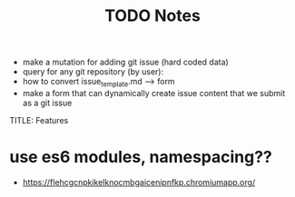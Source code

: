 #+TITLE: TODO
  * make a mutation for adding git issue (hard coded data)
  * query for any git repository (by user):
  * how to convert issue_template.md --> form
  * make a form that can dynamically create issue content that we submit as a git issue


TITLE: Features
* use es6 modules, namespacing??

#+TITLE: Notes
  * https://flehcgcnpkikelknocmbgaicenipnfkp.chromiumapp.org/